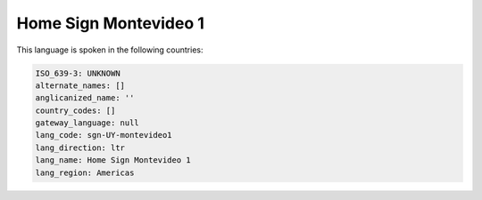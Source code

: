 .. _sgn-UY-montevideo1:

Home Sign Montevideo 1
======================

This language is spoken in the following countries:


.. code-block:: yaml

    ISO_639-3: UNKNOWN
    alternate_names: []
    anglicanized_name: ''
    country_codes: []
    gateway_language: null
    lang_code: sgn-UY-montevideo1
    lang_direction: ltr
    lang_name: Home Sign Montevideo 1
    lang_region: Americas
    
